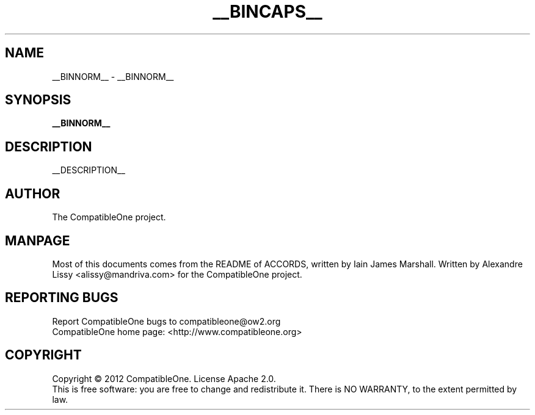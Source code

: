 .TH __BINCAPS__ "7" "October 2012" "CompatibleOne" "Platform"
.SH NAME
__BINNORM__ \- __BINNORM__ 
.SH SYNOPSIS
\fB__BINNORM__\fR
.PP
.SH DESCRIPTION
.\" Add any additional description here
.PP
__DESCRIPTION__
.SH AUTHOR
The CompatibleOne project.
.SH MANPAGE
Most of this documents comes from the README of ACCORDS, written by Iain James Marshall.
Written by Alexandre Lissy <alissy@mandriva.com> for the CompatibleOne project.
.SH "REPORTING BUGS"
Report CompatibleOne bugs to compatibleone@ow2.org
.br
CompatibleOne home page: <http://www.compatibleone.org>
.SH COPYRIGHT
Copyright \(co 2012 CompatibleOne.
License Apache 2.0.
.br
This is free software: you are free to change and redistribute it.
There is NO WARRANTY, to the extent permitted by law.
